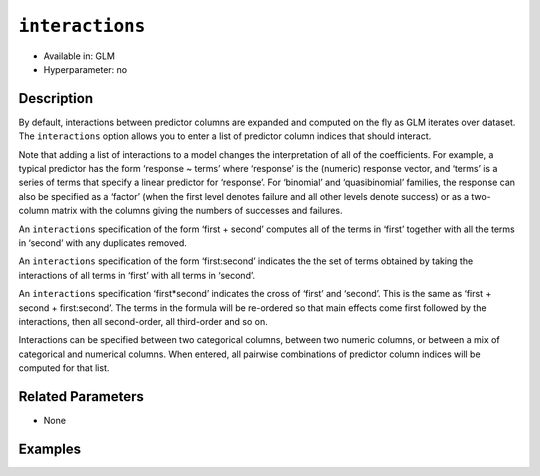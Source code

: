 ``interactions``
----------------

- Available in: GLM
- Hyperparameter: no

Description
~~~~~~~~~~~

By default, interactions between predictor columns are expanded and computed on the fly as GLM iterates over dataset. The ``interactions`` option allows you to enter a list of predictor column indices that should interact. 

Note that adding a list of interactions to a model changes the interpretation of all of the coefficients. For example, a typical predictor has the form ‘response ~ terms’ where ‘response’ is the (numeric) response vector, and ‘terms’ is a series of terms that specify a linear predictor for ‘response’. For ‘binomial’ and ‘quasibinomial’ families, the response can also be specified as a ‘factor’ (when the first level denotes failure and all other levels denote success) or as a two-column matrix with the columns giving the numbers of successes and failures. 

An ``interactions`` specification of the form ‘first + second’ computes all of the terms in ‘first’ together with all the terms in ‘second’ with any duplicates removed.

An ``interactions`` specification of the form ‘first:second’ indicates the the set of terms obtained by taking the interactions of all terms in ‘first’ with all terms in ‘second’. 

An ``interactions`` specification ‘first*second’ indicates the cross of ‘first’ and ‘second’. This is the same as ‘first + second + first:second’. The terms in the formula will be re-ordered so that main effects come first followed by the interactions, then all second-order, all third-order and so on.

Interactions can be specified between two categorical columns, between two numeric columns, or between a mix of categorical and numerical columns. When entered, all pairwise combinations of predictor column indices will be computed for that list. 

Related Parameters
~~~~~~~~~~~~~~~~~~

- None

Examples
~~~~~~~~

.. example-code::
   .. code-block:: r

	library(h2o)
	h2o.init()
	# import the boston dataset:
	# this dataset looks at features of the boston suburbs and predicts median housing prices
	# the original dataset can be found at https://archive.ics.uci.edu/ml/datasets/Housing
	boston <- h2o.importFile("https://s3.amazonaws.com/h2o-public-test-data/smalldata/gbm_test/BostonHousing.csv")

	# set the predictor names and the response column name
	predictors <- colnames(boston)[1:13]
	# set the response column to "medv", the median value of owner-occupied homes in $1000's
	response <- "medv"

	# convert the chas column to a factor (chas = Charles River dummy variable (= 1 if tract bounds river; 0 otherwise))
	boston["chas"] <- as.factor(boston["chas"])

	# split into train and validation sets
	boston.splits <- h2o.splitFrame(data =  boston, ratios = .8)
	train <- boston.splits[[1]]
	valid <- boston.splits[[2]]

	# try using the `interactions` parameter:
	# add the interaction terms between 'crim' and 'dis' (per capita crime rate by town and 
	# the weighted distances to five Boston employment centres)
	# initialize the estimator then train the model
	interactions_list = c('crim', 'dis')
	boston_glm <- h2o.glm(x = predictors, y = response, training_frame = train,
	                      interactions = interactions_list,
	                      validation_frame = valid)

	# print the mse for validation set
	print(h2o.mse(boston_glm, valid=TRUE))

   .. code-block:: python

	import h2o
	from h2o.estimators.glm import H2OGeneralizedLinearEstimator
	h2o.init()

	# import the boston dataset:
	# this dataset looks at features of the boston suburbs and predicts median housing prices
	# the original dataset can be found at https://archive.ics.uci.edu/ml/datasets/Housing
	boston = h2o.import_file("https://s3.amazonaws.com/h2o-public-test-data/smalldata/gbm_test/BostonHousing.csv")

	# set the predictor names and the response column name
	predictors = boston.columns[:-1]
	# set the response column to "medv", the median value of owner-occupied homes in $1000's
	response = "medv"

	# convert the chas column to a factor (chas = Charles River dummy variable (= 1 if tract bounds river; 0 otherwise))
	boston['chas'] = boston['chas'].asfactor()

	# split into train and validation sets
	train, valid = boston.split_frame(ratios = [.8])

	# take a look at the boston columns:
	print(boston.columns)

	# try using the `interactions` parameter:
	# add the interaction terms between 'crim' and 'dis' (per capita crime rate by town and 
	# the weighted distances to five Boston employment centres)
	# initialize the estimator then train the model
	interactions_list = ['crim', 'dis']
	boston_glm = H2OGeneralizedLinearEstimator(interactions = interactions_list)
	boston_glm.train(x = predictors, y = response, training_frame = train, validation_frame = valid)

	# print the mse for the validation data
	print(boston_glm.mse(valid=True))
